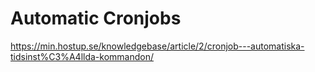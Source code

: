 * Automatic Cronjobs
https://min.hostup.se/knowledgebase/article/2/cronjob---automatiska-tidsinst%C3%A4llda-kommandon/
